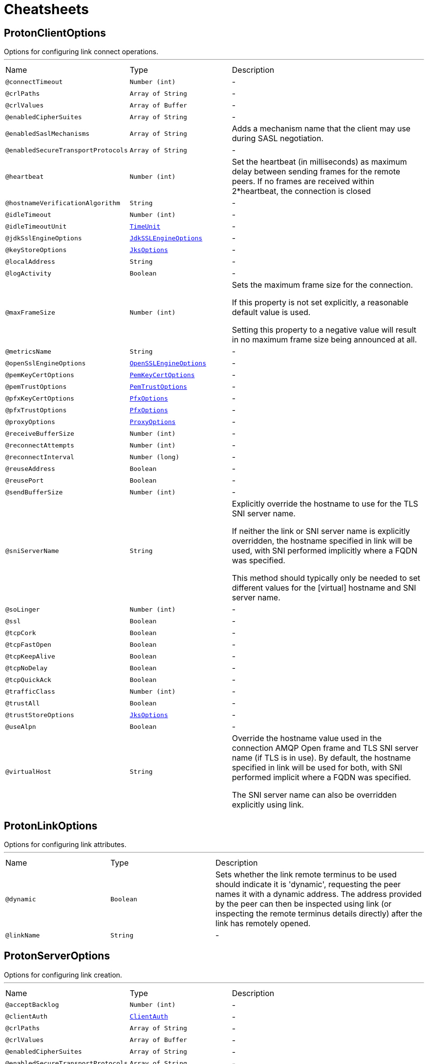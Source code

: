 = Cheatsheets

[[ProtonClientOptions]]
== ProtonClientOptions

++++
 Options for configuring link connect operations.
++++
'''

[cols=">25%,25%,50%"]
[frame="topbot"]
|===
^|Name | Type ^| Description
|[[connectTimeout]]`@connectTimeout`|`Number (int)`|-
|[[crlPaths]]`@crlPaths`|`Array of String`|-
|[[crlValues]]`@crlValues`|`Array of Buffer`|-
|[[enabledCipherSuites]]`@enabledCipherSuites`|`Array of String`|-
|[[enabledSaslMechanisms]]`@enabledSaslMechanisms`|`Array of String`|+++
Adds a mechanism name that the client may use during SASL negotiation.
+++
|[[enabledSecureTransportProtocols]]`@enabledSecureTransportProtocols`|`Array of String`|-
|[[heartbeat]]`@heartbeat`|`Number (int)`|+++
Set the heartbeat (in milliseconds) as maximum delay between sending frames for the remote peers.
 If no frames are received within 2*heartbeat, the connection is closed
+++
|[[hostnameVerificationAlgorithm]]`@hostnameVerificationAlgorithm`|`String`|-
|[[idleTimeout]]`@idleTimeout`|`Number (int)`|-
|[[idleTimeoutUnit]]`@idleTimeoutUnit`|`link:enums.html#TimeUnit[TimeUnit]`|-
|[[jdkSslEngineOptions]]`@jdkSslEngineOptions`|`link:dataobjects.html#JdkSSLEngineOptions[JdkSSLEngineOptions]`|-
|[[keyStoreOptions]]`@keyStoreOptions`|`link:dataobjects.html#JksOptions[JksOptions]`|-
|[[localAddress]]`@localAddress`|`String`|-
|[[logActivity]]`@logActivity`|`Boolean`|-
|[[maxFrameSize]]`@maxFrameSize`|`Number (int)`|+++
Sets the maximum frame size for the connection.
 <p>
 If this property is not set explicitly, a reasonable default value is used.
 <p>
 Setting this property to a negative value will result in no maximum frame size being announced at all.
+++
|[[metricsName]]`@metricsName`|`String`|-
|[[openSslEngineOptions]]`@openSslEngineOptions`|`link:dataobjects.html#OpenSSLEngineOptions[OpenSSLEngineOptions]`|-
|[[pemKeyCertOptions]]`@pemKeyCertOptions`|`link:dataobjects.html#PemKeyCertOptions[PemKeyCertOptions]`|-
|[[pemTrustOptions]]`@pemTrustOptions`|`link:dataobjects.html#PemTrustOptions[PemTrustOptions]`|-
|[[pfxKeyCertOptions]]`@pfxKeyCertOptions`|`link:dataobjects.html#PfxOptions[PfxOptions]`|-
|[[pfxTrustOptions]]`@pfxTrustOptions`|`link:dataobjects.html#PfxOptions[PfxOptions]`|-
|[[proxyOptions]]`@proxyOptions`|`link:dataobjects.html#ProxyOptions[ProxyOptions]`|-
|[[receiveBufferSize]]`@receiveBufferSize`|`Number (int)`|-
|[[reconnectAttempts]]`@reconnectAttempts`|`Number (int)`|-
|[[reconnectInterval]]`@reconnectInterval`|`Number (long)`|-
|[[reuseAddress]]`@reuseAddress`|`Boolean`|-
|[[reusePort]]`@reusePort`|`Boolean`|-
|[[sendBufferSize]]`@sendBufferSize`|`Number (int)`|-
|[[sniServerName]]`@sniServerName`|`String`|+++
Explicitly override the hostname to use for the TLS SNI server name.

 If neither the link or SNI server name is explicitly
 overridden, the hostname specified in link will be used, with SNI performed implicitly
 where a FQDN was specified.

 This method should typically only be needed to set different values for the [virtual] hostname and SNI server name.
+++
|[[soLinger]]`@soLinger`|`Number (int)`|-
|[[ssl]]`@ssl`|`Boolean`|-
|[[tcpCork]]`@tcpCork`|`Boolean`|-
|[[tcpFastOpen]]`@tcpFastOpen`|`Boolean`|-
|[[tcpKeepAlive]]`@tcpKeepAlive`|`Boolean`|-
|[[tcpNoDelay]]`@tcpNoDelay`|`Boolean`|-
|[[tcpQuickAck]]`@tcpQuickAck`|`Boolean`|-
|[[trafficClass]]`@trafficClass`|`Number (int)`|-
|[[trustAll]]`@trustAll`|`Boolean`|-
|[[trustStoreOptions]]`@trustStoreOptions`|`link:dataobjects.html#JksOptions[JksOptions]`|-
|[[useAlpn]]`@useAlpn`|`Boolean`|-
|[[virtualHost]]`@virtualHost`|`String`|+++
Override the hostname value used in the connection AMQP Open frame and TLS SNI server name (if TLS is in use).
 By default, the hostname specified in link will be used for both, with SNI performed
 implicit where a FQDN was specified.

 The SNI server name can also be overridden explicitly using link.
+++
|===

[[ProtonLinkOptions]]
== ProtonLinkOptions

++++
 Options for configuring link attributes.
++++
'''

[cols=">25%,25%,50%"]
[frame="topbot"]
|===
^|Name | Type ^| Description
|[[dynamic]]`@dynamic`|`Boolean`|+++
Sets whether the link remote terminus to be used should indicate it is
 'dynamic', requesting the peer names it with a dynamic address.
 The address provided by the peer can then be inspected using
 link (or inspecting the remote
 terminus details directly) after the link has remotely opened.
+++
|[[linkName]]`@linkName`|`String`|-
|===

[[ProtonServerOptions]]
== ProtonServerOptions

++++
 Options for configuring link creation.
++++
'''

[cols=">25%,25%,50%"]
[frame="topbot"]
|===
^|Name | Type ^| Description
|[[acceptBacklog]]`@acceptBacklog`|`Number (int)`|-
|[[clientAuth]]`@clientAuth`|`link:enums.html#ClientAuth[ClientAuth]`|-
|[[crlPaths]]`@crlPaths`|`Array of String`|-
|[[crlValues]]`@crlValues`|`Array of Buffer`|-
|[[enabledCipherSuites]]`@enabledCipherSuites`|`Array of String`|-
|[[enabledSecureTransportProtocols]]`@enabledSecureTransportProtocols`|`Array of String`|-
|[[heartbeat]]`@heartbeat`|`Number (int)`|+++
Sets the heart beat (in milliseconds) as maximum delay between sending frames for the remote peers.
 If no frames are received within 2 * heart beat, the connection is closed.
+++
|[[host]]`@host`|`String`|-
|[[idleTimeout]]`@idleTimeout`|`Number (int)`|-
|[[idleTimeoutUnit]]`@idleTimeoutUnit`|`link:enums.html#TimeUnit[TimeUnit]`|-
|[[jdkSslEngineOptions]]`@jdkSslEngineOptions`|`link:dataobjects.html#JdkSSLEngineOptions[JdkSSLEngineOptions]`|-
|[[keyStoreOptions]]`@keyStoreOptions`|`link:dataobjects.html#JksOptions[JksOptions]`|-
|[[logActivity]]`@logActivity`|`Boolean`|-
|[[maxFrameSize]]`@maxFrameSize`|`Number (int)`|+++
Sets the maximum frame size for connections.
 <p>
 If this property is not set explicitly, a reasonable default value is used.
 <p>
 Setting this property to a negative value will result in no maximum frame size being announced at all.
+++
|[[openSslEngineOptions]]`@openSslEngineOptions`|`link:dataobjects.html#OpenSSLEngineOptions[OpenSSLEngineOptions]`|-
|[[pemKeyCertOptions]]`@pemKeyCertOptions`|`link:dataobjects.html#PemKeyCertOptions[PemKeyCertOptions]`|-
|[[pemTrustOptions]]`@pemTrustOptions`|`link:dataobjects.html#PemTrustOptions[PemTrustOptions]`|-
|[[pfxKeyCertOptions]]`@pfxKeyCertOptions`|`link:dataobjects.html#PfxOptions[PfxOptions]`|-
|[[pfxTrustOptions]]`@pfxTrustOptions`|`link:dataobjects.html#PfxOptions[PfxOptions]`|-
|[[port]]`@port`|`Number (int)`|-
|[[receiveBufferSize]]`@receiveBufferSize`|`Number (int)`|-
|[[reuseAddress]]`@reuseAddress`|`Boolean`|-
|[[reusePort]]`@reusePort`|`Boolean`|-
|[[sendBufferSize]]`@sendBufferSize`|`Number (int)`|-
|[[sni]]`@sni`|`Boolean`|-
|[[soLinger]]`@soLinger`|`Number (int)`|-
|[[ssl]]`@ssl`|`Boolean`|-
|[[tcpCork]]`@tcpCork`|`Boolean`|-
|[[tcpFastOpen]]`@tcpFastOpen`|`Boolean`|-
|[[tcpKeepAlive]]`@tcpKeepAlive`|`Boolean`|-
|[[tcpNoDelay]]`@tcpNoDelay`|`Boolean`|-
|[[tcpQuickAck]]`@tcpQuickAck`|`Boolean`|-
|[[trafficClass]]`@trafficClass`|`Number (int)`|-
|[[trustStoreOptions]]`@trustStoreOptions`|`link:dataobjects.html#JksOptions[JksOptions]`|-
|[[useAlpn]]`@useAlpn`|`Boolean`|-
|===

[[ProtonTransportOptions]]
== ProtonTransportOptions

++++
 Options for configuring transport layer
++++
'''

[cols=">25%,25%,50%"]
[frame="topbot"]
|===
^|Name | Type ^| Description
|[[heartbeat]]`@heartbeat`|`Number (int)`|+++
Set the heart beat as maximum delay between sending frames for the remote peers.
 If no frames are received within 2 * heart beat, the connection is closed
+++
|[[maxFrameSize]]`@maxFrameSize`|`Number (int)`|+++
Sets the maximum frame size for the connection.
 <p>
 If this property is not set explicitly, a reasonable default value is used.
 <p>
 Setting this property to a negative value will result in no maximum frame size being announced at all.
+++
|===

